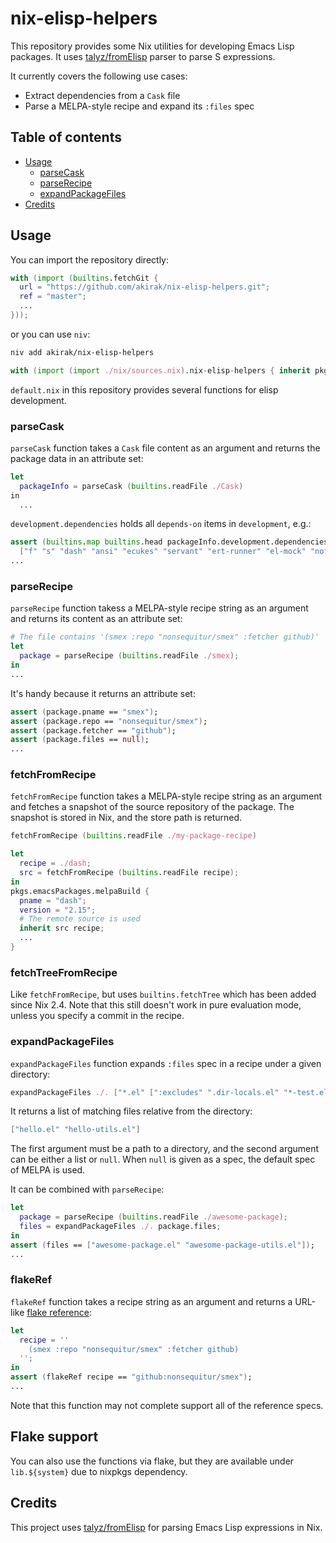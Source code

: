 * nix-elisp-helpers
This repository provides some Nix utilities for developing Emacs Lisp packages.
It uses [[https://github.com/talyz/fromElisp][talyz/fromElisp]] parser to parse S expressions.

It currently covers the following use cases:

- Extract dependencies from a =Cask= file
- Parse a MELPA-style recipe and expand its =:files= spec

#+BEGIN_HTML
<a href="https://github.com/akirak/nix-elisp-helpers/actions">
<img src="https://github.com/akirak/nix-elisp-helpers/workflows/CI/badge.svg">
</a>
#+END_HTML
** Table of contents
:PROPERTIES:
:TOC: siblings
:END:
-  [[#usage][Usage]]
  -  [[#parsecask][parseCask]]
  -  [[#parserecipe][parseRecipe]]
  -  [[#expandpackagefiles][expandPackageFiles]]
-  [[#credits][Credits]]

** Usage
You can import the repository directly:

#+begin_src nix
  with (import (builtins.fetchGit {
    url = "https://github.com/akirak/nix-elisp-helpers.git";
    ref = "master";
    ...
  }));
#+end_src

or you can use =niv=:

#+begin_src sh
niv add akirak/nix-elisp-helpers
#+end_src

#+begin_src nix
  with (import (import ./nix/sources.nix).nix-elisp-helpers { inherit pkgs; });
#+end_src

=default.nix= in this repository provides several functions for elisp development.
*** parseCask
=parseCask= function takes a =Cask= file content as an argument and returns the package data in an attribute set:

#+begin_src nix
let
  packageInfo = parseCask (builtins.readFile ./Cask)
in
  ...
#+end_src

=development.dependencies= holds all =depends-on= items in =development=, e.g.:

#+begin_src nix
  assert (builtins.map builtins.head packageInfo.development.dependencies ==
    ["f" "s" "dash" "ansi" "ecukes" "servant" "ert-runner" "el-mock" "noflet" "ert-async" "shell-split-string"]);
  ...
#+end_src
*** parseRecipe
=parseRecipe= function takess a MELPA-style recipe string as an argument and returns its content as an attribute set:

#+begin_src nix
  # The file contains '(smex :repo "nonsequitur/smex" :fetcher github)'
  let
    package = parseRecipe (builtins.readFile ./smex);
  in
  ...
#+end_src

It's handy because it returns an attribute set:

#+begin_src nix
  assert (package.pname == "smex");
  assert (package.repo == "nonsequitur/smex");
  assert (package.fetcher == "github");
  assert (package.files == null);
  ...
#+end_src
*** fetchFromRecipe
=fetchFromRecipe= function takes a MELPA-style recipe string as an argument and fetches a snapshot of the source repository of the package.
The snapshot is stored in Nix, and the store path is returned.

#+begin_src nix
  fetchFromRecipe (builtins.readFile ./my-package-recipe)
#+end_src

#+begin_src nix
  let
    recipe = ./dash;
    src = fetchFromRecipe (builtins.readFile recipe);
  in
  pkgs.emacsPackages.melpaBuild {
    pname = "dash";
    version = "2.15";
    # The remote source is used
    inherit src recipe;
    ...
  }
#+end_src
*** fetchTreeFromRecipe
Like =fetchFromRecipe=, but uses =builtins.fetchTree= which has been added since Nix 2.4.
Note that this still doesn't work in pure evaluation mode, unless you specify a commit in the recipe.
*** expandPackageFiles
=expandPackageFiles= function expands =:files= spec in a recipe under a given directory:

#+begin_src nix
  expandPackageFiles ./. ["*.el" [":excludes" ".dir-locals.el" "*-test.el"]]
#+end_src

It returns a list of matching files relative from the directory:

#+begin_src nix
  ["hello.el" "hello-utils.el"]
#+end_src

The first argument must be a path to a directory, and the second argument can be either a list or =null=. When =null= is given as a spec, the default spec of MELPA is used.

It can be combined with =parseRecipe=:

#+begin_src nix
  let
    package = parseRecipe (builtins.readFile ./awesome-package);
    files = expandPackageFiles ./. package.files;
  in
  assert (files == ["awesome-package.el" "awesome-package-utils.el"]);
  ...
#+end_src
*** flakeRef
=flakeRef= function takes a recipe string as an argument and returns a URL-like [[https://nixos.org/manual/nix/unstable/command-ref/new-cli/nix3-flake.html#flake-references][flake reference]]:

#+begin_src nix
  let
    recipe = ''
      (smex :repo "nonsequitur/smex" :fetcher github)
    '';
  in
  assert (flakeRef recipe == "github:nonsequitur/smex");
  ...
#+end_src

Note that this function may not complete support all of the reference specs.
** Flake support
You can also use the functions via flake, but they are available under =lib.${system}= due to nixpkgs dependency.
** Credits
This project uses [[https://github.com/talyz/fromElisp][talyz/fromElisp]] for parsing Emacs Lisp expressions in Nix.

